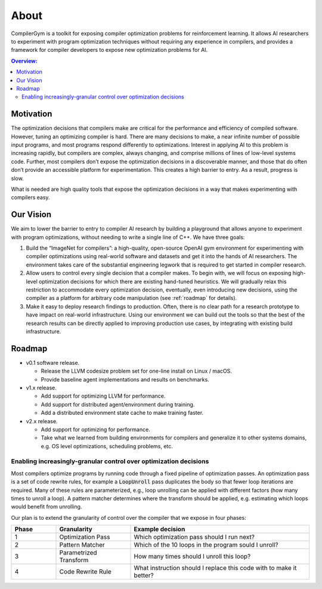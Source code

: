 About
=====

CompilerGym is a toolkit for exposing compiler optimization problems
for reinforcement learning. It allows AI researchers to experiment
with program optimization techniques without requiring any experience
in compilers, and provides a framework for compiler developers to
expose new optimization problems for AI.

.. contents:: Overview:
    :local:

Motivation
-----------

The optimization decisions that compilers make are critical for the
performance and efficiency of compiled software. However, tuning an
optimizing compiler is hard. There are many decisions to make, a near
infinite number of possible input programs, and most programs respond
differently to optimizations. Interest in applying AI to this problem
is increasing rapidly, but compilers are complex, always changing, and
comprise millions of lines of low-level systems code.  Further, most
compilers don’t expose the optimization decisions in a discoverable
manner, and those that do often don’t provide an accessible platform
for experimentation. This creates a high barrier to entry. As a
result, progress is slow.

What is needed are high quality tools that expose the optimization
decisions in a way that makes experimenting with compilers easy.

Our Vision
-----------

We aim to lower the barrier to entry to compiler AI research by
building a playground that allows anyone to experiment with program
optimizations, without needing to write a single line of C++. We have
three goals:

#. Build the “ImageNet for compilers”: a high-quality, open-source
   OpenAI gym environment for experimenting with compiler
   optimizations using real-world software and datasets and get it
   into the hands of AI researchers. The environment takes care of the
   substantial engineering legwork that is required to get started in
   compiler research.

#. Allow users to control every single decision that a compiler
   makes. To begin with, we will focus on exposing high-level
   optimization decisions for which there are existing hand-tuned
   heuristics. We will gradually relax this restriction to accommodate
   every optimization decision, eventually, even introducing new
   decisions, using the compiler as a platform for arbitrary code
   manipulation (see :ref:`roadmap` for details).

#. Make it easy to deploy research findings to production. Often,
   there is no clear path for a research prototype to have impact on
   real-world infrastructure. Using our environment we can build out
   the tools so that the best of the research results can be directly
   applied to improving production use cases, by integrating with
   existing build infrastructure.

.. _roadmap:

Roadmap
-------

* v0.1 software release.

  * Release the LLVM codesize problem set for one-line install on
    Linux / macOS.

  * Provide baseline agent implementations and results on benchmarks.

* v1.x release.

  * Add support for optimizing LLVM for performance.

  * Add support for distributed agent/environment during training.

  * Add a distributed environment state cache to make training faster.

* v2.x release.

  * Add support for optimizing for performance.

  * Take what we learned from building environments for compilers and
    generalize it to other systems domains, e.g. OS level
    optimizations, scheduling problems, etc.

Enabling increasingly-granular control over optimization decisions
~~~~~~~~~~~~~~~~~~~~~~~~~~~~~~~~~~~~~~~~~~~~~~~~~~~~~~~~~~~~~~~~~~

Most compilers optimize programs by running code through a fixed
pipeline of optimization passes. An optimization pass is a set of code
rewrite rules, for example a :code:`LoopUnroll` pass duplicates the
body so that fewer loop iterations are required. Many of these rules
are parameterized, e.g., loop unrolling can be applied with different
factors (how many times to unroll a loop). A pattern matcher
determines where the transform should be applied, e.g. estimating
which loops would benefit from unrolling.

.. image:: /_static/img/compiler_pipeline.png

Our plan is to extend the granularity of control over the compiler
that we expose in four phases:

.. list-table::
   :widths: 15 25 60
   :header-rows: 1

   * - Phase
     - Granularity
     - Example decision
   * - 1
     - Optimization Pass
     - Which optimization pass should I run next?
   * - 2
     - Pattern Matcher
     - Which of the 10 loops in the program sould I unroll?
   * - 3
     - Parametrized Transform
     - How many times should I unroll this loop?
   * - 4
     - Code Rewrite Rule
     - What instruction should I replace this code with to make it
       better?
